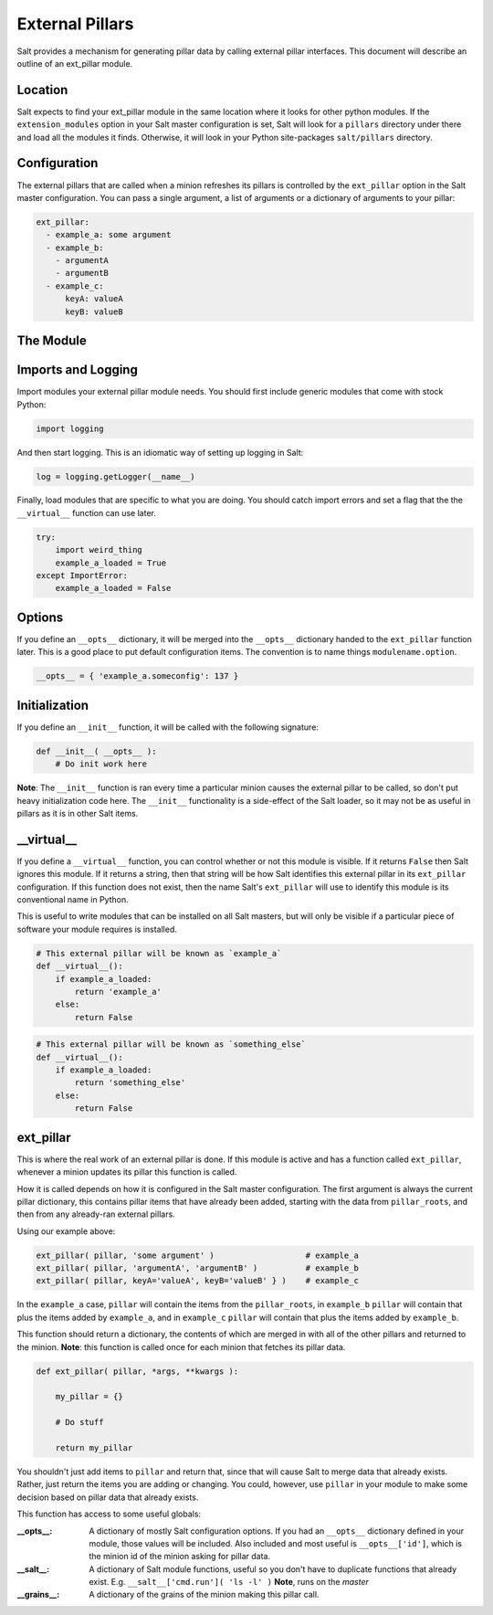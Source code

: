 ===================
External Pillars
===================

Salt provides a mechanism for generating pillar data by calling external
pillar interfaces. This document will describe an outline of an ext_pillar
module.

Location
--------

Salt expects to find your ext_pillar module in the same location where it
looks for other python modules. If the ``extension_modules`` option in your
Salt master configuration is set, Salt will look for a ``pillars`` directory
under there and load all the modules it finds. Otherwise, it will look in
your Python site-packages ``salt/pillars`` directory.

Configuration
-------------

The external pillars that are called when a minion refreshes its pillars is 
controlled by the ``ext_pillar`` option in the Salt master configuration. You
can pass a single argument, a list of arguments or a dictionary of arguments 
to your pillar:

.. code-block:: yaml

    ext_pillar:
      - example_a: some argument
      - example_b:
        - argumentA
        - argumentB
      - example_c:
          keyA: valueA
          keyB: valueB


The Module
----------

Imports and Logging
-------------------

Import modules your external pillar module needs. You should first include
generic modules that come with stock Python:

.. code-block:: python

    import logging


And then start logging. This is an idiomatic way of setting up logging in Salt:

.. code-block:: python

    log = logging.getLogger(__name__)


Finally, load modules that are specific to what you are doing. You should catch
import errors and set a flag that the the ``__virtual__`` function can use later.

.. code-block:: python

    try:
        import weird_thing
        example_a_loaded = True
    except ImportError:
        example_a_loaded = False


Options
-------

If you define an ``__opts__`` dictionary, it will be merged into the 
``__opts__`` dictionary handed to the ``ext_pillar`` function later. This is a
good place to put default configuration items. The convention is to name 
things ``modulename.option``.

.. code-block:: python

    __opts__ = { 'example_a.someconfig': 137 }


Initialization
--------------

If you define an ``__init__`` function, it will be called with the following
signature:

.. code-block:: python

    def __init__( __opts__ ):
        # Do init work here


**Note**: The ``__init__`` function is ran every time a particular minion causes
the external pillar to be called, so don't put heavy initialization code here.
The ``__init__`` functionality is a side-effect of the Salt loader, so it may
not be as useful in pillars as it is in other Salt items.

__virtual__
-----------

If you define a ``__virtual__`` function, you can control whether or not this
module is visible. If it returns ``False`` then Salt ignores this module. If
it returns a string, then that string will be how Salt identifies this external
pillar in its ``ext_pillar`` configuration. If this function does not exist,
then the name Salt's ``ext_pillar`` will use to identify this module is its
conventional name in Python.

This is useful to write modules that can be installed on all Salt masters, but
will only be visible if a particular piece of software your module requires is
installed.

.. code-block:: python

    # This external pillar will be known as `example_a`
    def __virtual__():
        if example_a_loaded:
            return 'example_a'
        else:
            return False


.. code-block:: python

    # This external pillar will be known as `something_else`
    def __virtual__():
        if example_a_loaded:
            return 'something_else'
        else:
            return False


ext_pillar
----------

This is where the real work of an external pillar is done. If this module is
active and has a function called ``ext_pillar``, whenever a minion updates its
pillar this function is called.

How it is called depends on how it is configured in the Salt master
configuration. The first argument is always the current pillar dictionary, this
contains pillar items that have already been added, starting with the data from
``pillar_roots``, and then from any already-ran external pillars. 

Using our example above:

.. code-block:: python

    ext_pillar( pillar, 'some argument' )                   # example_a
    ext_pillar( pillar, 'argumentA', 'argumentB' )          # example_b
    ext_pillar( pillar, keyA='valueA', keyB='valueB' } )    # example_c


In the ``example_a`` case, ``pillar`` will contain the items from the 
``pillar_roots``, in ``example_b`` ``pillar``  will contain that plus the items
added by ``example_a``, and in ``example_c`` ``pillar`` will contain that plus
the items added by ``example_b``.

This function should return a dictionary, the contents of which are merged in
with all of the other pillars and returned to the minion. **Note**: this function
is called once for each minion that fetches its pillar data.

.. code-block:: python

    def ext_pillar( pillar, *args, **kwargs ):
       
        my_pillar = {}

        # Do stuff

        return my_pillar
        

You shouldn't just add items to ``pillar`` and return that, since that will
cause Salt to merge data that already exists. Rather, just return the items
you are adding or changing. You could, however, use ``pillar`` in your module
to make some decision based on pillar data that already exists.

This function has access to some useful globals:

:__opts__: 
    A dictionary of mostly Salt configuration options. If you had an
    ``__opts__`` dictionary defined in your module, those values will be 
    included. Also included and most useful is ``__opts__['id']``, which
    is the minion id of the minion asking for pillar data.

:__salt__:
    A dictionary of Salt module functions, useful so you don't have to
    duplicate functions that already exist. E.g. 
    ``__salt__['cmd.run']( 'ls -l' )`` **Note**, runs on the *master*

:__grains__:
    A dictionary of the grains of the minion making this pillar call.

